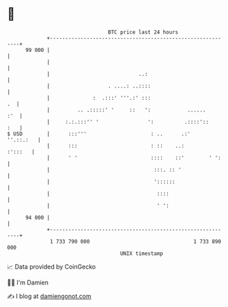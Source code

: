 * 👋

#+begin_example
                                    BTC price last 24 hours                    
                +------------------------------------------------------------+ 
         99 000 |                                                            | 
                |                                                            | 
                |                             ..:                            | 
                |                   . ....: ..::::                           | 
                |              :  .:::' '''.:' :::                        .  | 
                |         .. .:::::' '     ::   ':            ......     :'  | 
                |     :.:.:::'' '                ':          .::::'::    :   | 
   $ USD        |      :::'''                     : ..      .:'    ''.::.:   | 
                |      :::                        : ::    ..:        :':::   | 
                |      ' '                        ::::    ::'        ' ':    | 
                |                                  :::. :: '                 | 
                |                                  '::::::                   | 
                |                                   ::::                     | 
                |                                   ' ':                     | 
         94 000 |                                                            | 
                +------------------------------------------------------------+ 
                 1 733 790 000                                  1 733 890 000  
                                        UNIX timestamp                         
#+end_example
📈 Data provided by CoinGecko

🧑‍💻 I'm Damien

✍️ I blog at [[https://www.damiengonot.com][damiengonot.com]]
